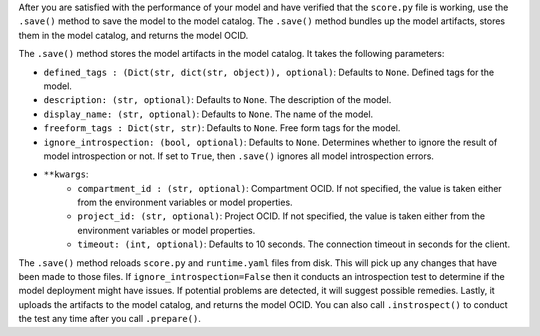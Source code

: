 After you are satisfied with the performance of your model and have verified that the ``score.py`` file is working, use the ``.save()`` method to save the model to the model catalog. The ``.save()`` method bundles up the model artifacts, stores them in the model catalog, and returns the model OCID.

The ``.save()`` method stores the model artifacts in the model catalog. It takes the following parameters:

- ``defined_tags : (Dict(str, dict(str, object)), optional)``: Defaults to ``None``. Defined tags for the model.
- ``description: (str, optional)``: Defaults to ``None``. The description of the model.
- ``display_name: (str, optional)``: Defaults to ``None``. The name of the model.
- ``freeform_tags : Dict(str, str)``: Defaults to ``None``. Free form tags for the model.
- ``ignore_introspection: (bool, optional)``: Defaults to ``None``. Determines whether to ignore the result of model introspection or not. If set to ``True``, then ``.save()`` ignores all model introspection errors.
-  ``**kwargs``:
    - ``compartment_id : (str, optional)``: Compartment OCID. If not specified, the value is taken either from the environment variables or model properties.
    - ``project_id: (str, optional)``: Project OCID. If not specified, the value is taken either from the environment variables or model properties.
    - ``timeout: (int, optional)``: Defaults to 10 seconds. The connection timeout in seconds for the client.

The ``.save()`` method reloads ``score.py`` and ``runtime.yaml`` files from disk. This will pick up any changes that have been made to those files. If ``ignore_introspection=False`` then it conducts an introspection test to determine if the model deployment might have issues. If potential problems are detected, it will suggest possible remedies. Lastly, it uploads the artifacts to the model catalog, and returns the model OCID. You can also call ``.instrospect()`` to conduct the test any time after you call ``.prepare()``.

